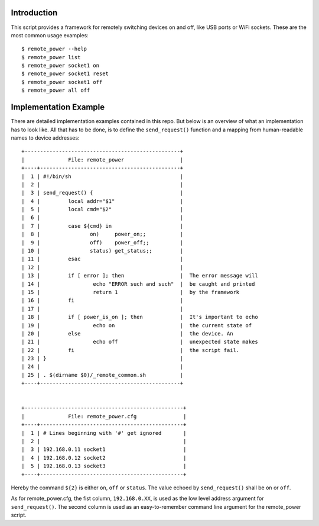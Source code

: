 
Introduction
============

This script provides a framework for remotely switching devices on and off, like
USB ports or WiFi sockets. These are the most common usage examples::

        $ remote_power --help
        $ remote_power list
        $ remote_power socket1 on
        $ remote_power socket1 reset
        $ remote_power socket1 off
        $ remote_power all off


Implementation Example
======================

There are detailed implementation examples contained in this repo. But below
is an overview of what an implementation has to look like. All that has to be
done, is to define the ``send_request()`` function and a mapping from
human-readable names to device addresses::


  +--------------------------------------------------+
  |              File: remote_power                  |
  +----+---------------------------------------------+
  |  1 | #!/bin/sh                                   |
  |  2 |                                             |
  |  3 | send_request() {                            |
  |  4 |         local addr="$1"                     |
  |  5 |         local cmd="$2"                      |
  |  6 |                                             |
  |  7 |         case ${cmd} in                      |
  |  8 |                on)     power_on;;           |
  |  9 |                off)    power_off;;          |
  | 10 |                status) get_status;;         |
  | 11 |         esac                                |
  | 12 |                                             |
  | 13 |         if [ error ]; then                  |  The error message will
  | 14 |                 echo "ERROR such and such"  |  be caught and printed
  | 15 |                 return 1                    |  by the framework
  | 16 |         fi                                  |
  | 17 |                                             |
  | 18 |         if [ power_is_on ]; then            |  It's important to echo
  | 19 |                 echo on                     |  the current state of
  | 20 |         else                                |  the device. An
  | 21 |                 echo off                    |  unexpected state makes
  | 22 |         fi                                  |  the script fail.
  | 23 | }                                           |
  | 24 |                                             |
  | 25 | . $(dirname $0)/_remote_common.sh           |
  +----+---------------------------------------------+


  +---------------------------------------------------+
  |              File: remote_power.cfg               |
  +----+----------------------------------------------+
  |  1 | # Lines beginning with '#' get ignored       |
  |  2 |                                              |
  |  3 | 192.168.0.11 socket1                         |
  |  4 | 192.168.0.12 socket2                         |
  |  5 | 192.168.0.13 socket3                         |
  +----+----------------------------------------------+

Hereby the command ``${2}`` is either ``on``, ``off`` or ``status``.  The value
echoed by ``send_request()`` shall be ``on`` or ``off``.

As for remote_power.cfg, the fist column, ``192.168.0.XX``, is used as the low
level address argument for ``send_request()``. The second column is used as an
easy-to-remember command line argument for the remote_power script.
